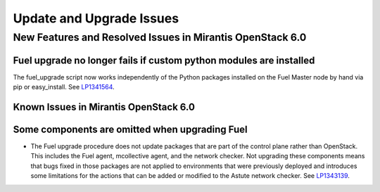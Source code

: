 
.. _update-upgrade-rn:

Update and Upgrade Issues
=========================

New Features and Resolved Issues in Mirantis OpenStack 6.0
----------------------------------------------------------

Fuel upgrade no longer fails if custom python modules are installed
+++++++++++++++++++++++++++++++++++++++++++++++++++++++++++++++++++

The fuel_upgrade script now works independently of the Python packages installed on the Fuel Master node by hand via pip or easy_install.
See `LP1341564 <https://bugs.launchpad.net/fuel/+bug/1341564>`_.

Known Issues in Mirantis OpenStack 6.0
++++++++++++++++++++++++++++++++++++++

Some components are omitted when upgrading Fuel
+++++++++++++++++++++++++++++++++++++++++++++++

* The Fuel upgrade procedure does not update packages
  that are part of the control plane rather than OpenStack.
  This includes the Fuel agent, mcollective agent, and the network checker.
  Not upgrading these components means
  that bugs fixed in those packages are not applied
  to environments that were previously deployed
  and introduces some limitations
  for the actions that can be added or modified
  to the Astute network checker.
  See `LP1343139 <https://bugs.launchpad.net/bugs/1343139>`_.
